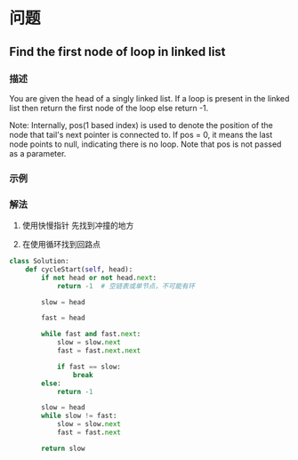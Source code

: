 * 问题

** Find the first node of loop in linked list

*** 描述

You are given the head of a singly linked list. If a loop is present in the linked list then return the first node of the loop else return -1.

Note: Internally, pos(1 based index) is used to denote the position of the node that tail's next pointer is connected to. If pos = 0, it means the last node points to null, indicating there is no loop. Note that pos is not passed as a parameter.


*** 示例


*** 解法

1. 使用快慢指针 先找到冲撞的地方

2. 在使用循环找到回路点


#+begin_src python
class Solution:
    def cycleStart(self, head):
        if not head or not head.next:
            return -1  # 空链表或单节点，不可能有环

        slow = head

        fast = head

        while fast and fast.next:
            slow = slow.next
            fast = fast.next.next

            if fast == slow:
                break
        else:
            return -1

        slow = head
        while slow != fast:
            slow = slow.next
            fast = fast.next

        return slow
#+end_src
